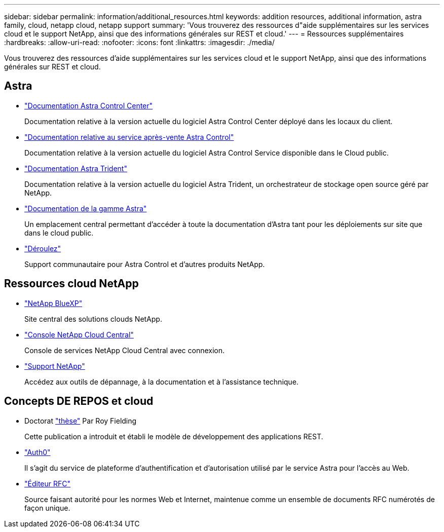 ---
sidebar: sidebar 
permalink: information/additional_resources.html 
keywords: addition resources, additional information, astra family, cloud, netapp cloud, netapp support 
summary: 'Vous trouverez des ressources d"aide supplémentaires sur les services cloud et le support NetApp, ainsi que des informations générales sur REST et cloud.' 
---
= Ressources supplémentaires
:hardbreaks:
:allow-uri-read: 
:nofooter: 
:icons: font
:linkattrs: 
:imagesdir: ./media/


[role="lead"]
Vous trouverez des ressources d'aide supplémentaires sur les services cloud et le support NetApp, ainsi que des informations générales sur REST et cloud.



== Astra

* https://docs.netapp.com/us-en/astra-control-center/["Documentation Astra Control Center"^]
+
Documentation relative à la version actuelle du logiciel Astra Control Center déployé dans les locaux du client.

* https://docs.netapp.com/us-en/astra-control-service/["Documentation relative au service après-vente Astra Control"^]
+
Documentation relative à la version actuelle du logiciel Astra Control Service disponible dans le Cloud public.

* https://docs.netapp.com/us-en/trident/["Documentation Astra Trident"^]
+
Documentation relative à la version actuelle du logiciel Astra Trident, un orchestrateur de stockage open source géré par NetApp.

* https://docs.netapp.com/us-en/astra-family/["Documentation de la gamme Astra"^]
+
Un emplacement central permettant d'accéder à toute la documentation d'Astra tant pour les déploiements sur site que dans le cloud public.

* https://discord.gg/NetApp["Déroulez"^]
+
Support communautaire pour Astra Control et d'autres produits NetApp.





== Ressources cloud NetApp

* https://bluexp.netapp.com/["NetApp BlueXP"^]
+
Site central des solutions clouds NetApp.

* https://services.cloud.netapp.com/redirect-to-login?startOnSignup=false["Console NetApp Cloud Central"^]
+
Console de services NetApp Cloud Central avec connexion.

* https://mysupport.netapp.com/["Support NetApp"^]
+
Accédez aux outils de dépannage, à la documentation et à l'assistance technique.





== Concepts DE REPOS et cloud

* Doctorat https://www.ics.uci.edu/~fielding/pubs/dissertation/top.htm["thèse"^] Par Roy Fielding
+
Cette publication a introduit et établi le modèle de développement des applications REST.

* https://auth0.com/["Auth0"^]
+
Il s'agit du service de plateforme d'authentification et d'autorisation utilisé par le service Astra pour l'accès au Web.

* https://www.rfc-editor.org/["Éditeur RFC"^]
+
Source faisant autorité pour les normes Web et Internet, maintenue comme un ensemble de documents RFC numérotés de façon unique.


